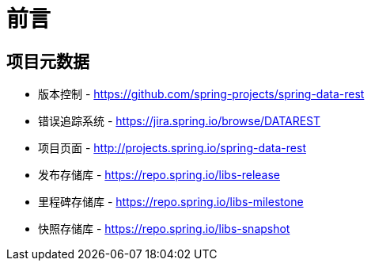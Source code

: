 [[preface]]
= 前言

[[Project]]
[preface]
== 项目元数据

* 版本控制 - https://github.com/spring-projects/spring-data-rest
* 错误追踪系统 - https://jira.spring.io/browse/DATAREST
* 项目页面 - http://projects.spring.io/spring-data-rest
* 发布存储库 - https://repo.spring.io/libs-release
* 里程碑存储库 - https://repo.spring.io/libs-milestone
* 快照存储库 - https://repo.spring.io/libs-snapshot

